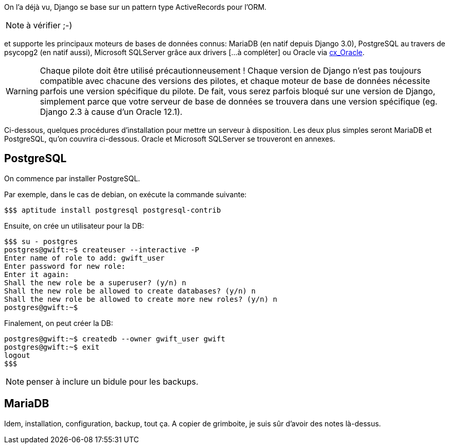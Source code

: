 On l'a déjà vu, Django se base sur un pattern type ActiveRecords pour l'ORM.

NOTE: à vérifier ;-)

et supporte les principaux moteurs de bases de données connus: MariaDB (en natif depuis Django 3.0), PostgreSQL au travers de psycopg2 (en natif aussi), Microsoft SQLServer grâce aux drivers [...à compléter] ou Oracle via https://oracle.github.io/python-cx_Oracle/[cx_Oracle]. 

WARNING: Chaque pilote doit être utilisé précautionneusement ! Chaque version de Django n'est pas toujours compatible avec chacune des versions des pilotes, et chaque moteur de base de données nécessite parfois une version spécifique du pilote. De fait, vous serez parfois bloqué sur une version de Django, simplement parce que votre serveur de base de données se trouvera dans une version spécifique (eg. Django 2.3 à cause d'un Oracle 12.1).

Ci-dessous, quelques procédures d'installation pour mettre un serveur à disposition. Les deux plus simples seront MariaDB et PostgreSQL, qu'on couvrira ci-dessous. Oracle et Microsoft SQLServer se trouveront en annexes.

== PostgreSQL

On commence par installer PostgreSQL.

Par exemple, dans le cas de debian, on exécute la commande suivante:

[source,bash]
----
$$$ aptitude install postgresql postgresql-contrib
----
    
Ensuite, on crée un utilisateur pour la DB:

[source,bash]
----
$$$ su - postgres
postgres@gwift:~$ createuser --interactive -P
Enter name of role to add: gwift_user  
Enter password for new role: 
Enter it again: 
Shall the new role be a superuser? (y/n) n
Shall the new role be allowed to create databases? (y/n) n
Shall the new role be allowed to create more new roles? (y/n) n
postgres@gwift:~$
----
    
Finalement, on peut créer la DB:

[source,bash]
----    
postgres@gwift:~$ createdb --owner gwift_user gwift
postgres@gwift:~$ exit
logout
$$$
----

NOTE: penser à inclure un bidule pour les backups.

== MariaDB

Idem, installation, configuration, backup, tout ça.
A copier de grimboite, je suis sûr d'avoir des notes là-dessus.
